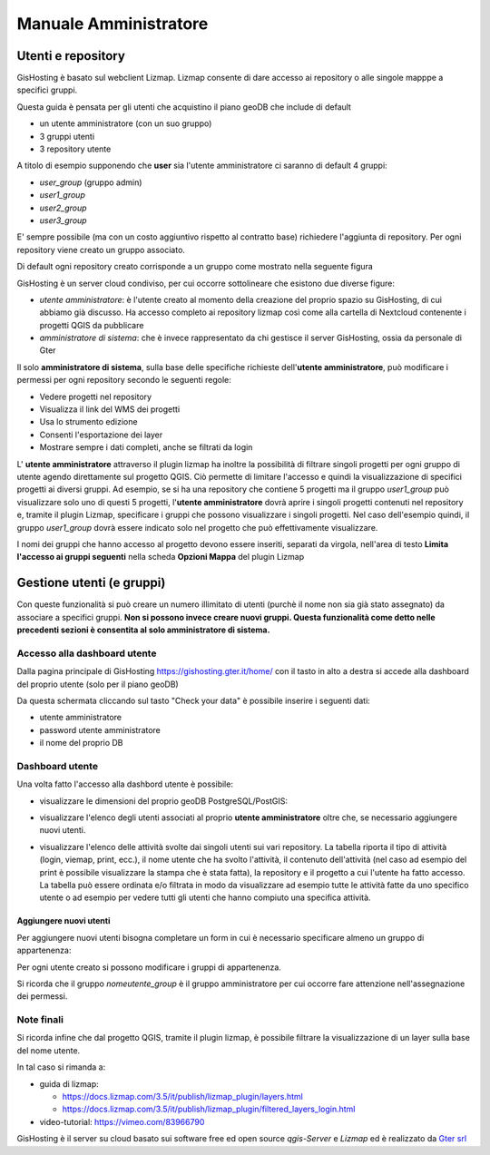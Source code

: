 Manuale Amministratore
================================


Utenti e repository
-----------------------
GisHosting è basato sul webclient Lizmap. 
Lizmap consente di dare accesso ai repository o alle singole mapppe a specifici gruppi. 

Questa guida è pensata per gli utenti che acquistino il piano geoDB che include di default 


* un utente amministratore (con un suo gruppo)
* 3 gruppi utenti
* 3 repository utente 

A titolo di esempio supponendo che **user** sia l'utente amministratore ci saranno di default 4 gruppi:

* *user_group* (gruppo admin)
* *user1_group* 
* *user2_group* 
* *user3_group* 


E' sempre possibile (ma con un costo aggiuntivo rispetto al contratto base) richiedere l'aggiunta di repository. Per ogni repository viene creato un gruppo associato.


Di default ogni repository creato corrisponde a un gruppo come mostrato nella seguente figura

.. image:: img/repo_default.png



GisHosting è un server cloud condiviso, per cui occorre sottolineare che esistono due diverse figure:

* *utente amministratore*: è l'utente creato al momento della creazione del proprio spazio su GisHosting, di cui abbiamo già discusso. Ha accesso completo ai repository lizmap così come alla cartella di Nextcloud contenente i progetti QGIS da pubblicare 
* *amministratore di sistema*: che è invece rappresentato da chi gestisce il server GisHosting, ossia da personale di Gter 



Il solo **amministratore di sistema**, sulla base delle specifiche richieste dell'**utente amministratore**, può modificare i permessi per ogni repository secondo le seguenti regole:

* Vedere progetti nel repository
* Visualizza il link del WMS dei progetti
* Usa lo strumento edizione
* Consenti l'esportazione dei layer
* Mostrare sempre i dati completi, anche se filtrati da login


.. image:: img/3repo.PNG


L' **utente amministratore** attraverso il plugin lizmap ha inoltre la possibilità di filtrare singoli progetti per ogni gruppo di utente agendo direttamente sul progetto QGIS. Ciò permette di limitare l'accesso e quindi la visualizzazione di specifici progetti ai diversi gruppi. Ad esempio, se si ha una repository che contiene 5 progetti ma il gruppo *user1_group* può visualizzare solo uno di questi 5 progetti, l'**utente amministratore** dovrà aprire i singoli progetti contenuti nel repository e, tramite il plugin Lizmap, specificare i gruppi che possono visualizzare i singoli progetti. Nel caso dell'esempio quindi, il gruppo *user1_group* dovrà essere indicato solo nel progetto che può effettivamente visualizzare. 

I nomi dei gruppi che hanno accesso al progetto devono essere inseriti, separati da virgola, nell'area di testo **Limita l'accesso ai gruppi seguenti** nella scheda **Opzioni Mappa** del plugin Lizmap

.. image:: img/lizmap_gruppi.PNG



Gestione utenti (e gruppi)
---------------------------

Con queste funzionalità si può creare un numero illimitato di utenti (purchè il nome non sia già stato assegnato) da associare a specifici gruppi. **Non si possono invece creare nuovi gruppi.
Questa funzionalità come detto nelle precedenti sezioni è consentita al solo amministratore di sistema.** 


Accesso alla dashboard utente
**********************************
Dalla pagina principale di GisHosting https://gishosting.gter.it/home/ con il tasto in alto a destra si accede alla dashboard del proprio utente (solo per il piano geoDB)

.. image:: img/user_dashboard0.PNG

Da questa schermata cliccando sul tasto "Check your data" è possibile inserire i seguenti dati:

* utente amministratore
* password utente amministratore
* il nome del proprio DB


.. image:: img/user_dashboard0.PNG




Dashboard utente
******************

Una volta fatto l'accesso alla dashbord utente è possibile:

* visualizzare le dimensioni del proprio geoDB PostgreSQL/PostGIS:

.. image:: img/dim_db.PNG



* visualizzare l'elenco degli utenti associati al proprio **utente amministratore** oltre che, se necessario aggiungere nuovi utenti.

.. image:: img/dati_utente.PNG

* visualizzare l'elenco delle attività svolte dai singoli utenti sui vari repository. La tabella riporta il tipo di attività (login, viemap, print, ecc.), il nome utente che ha svolto l'attività, il contenuto dell'attività (nel caso ad esempio del print è possibile visualizzare la stampa che è stata fatta), la repository e il progetto a cui l'utente ha fatto accesso. La tabella può essere ordinata e/o filtrata in modo da visualizzare ad esempio tutte le attività fatte da uno specifico utente o ad esempio per vedere tutti gli utenti che hanno compiuto una specifica attività.

.. image:: img/log_attivita.gif


Aggiungere nuovi utenti
++++++++++++++++++++++++++

Per aggiungere nuovi utenti bisogna completare un form in cui è necessario specificare almeno un gruppo di appartenenza:

.. image:: img/form.PNG


Per ogni utente creato si possono modificare i gruppi di appartenenza.

.. image:: img/edit_utente.png



Si ricorda che il gruppo *nomeutente_group* è il gruppo amministratore per cui occorre fare attenzione nell'assegnazione dei permessi.




Note finali
**************************************************************

Si ricorda infine che dal progetto QGIS, tramite il plugin lizmap, è possibile filtrare la visualizzazione di un layer sulla base del nome utente.

In tal caso si rimanda a:

* guida di lizmap: 

  * https://docs.lizmap.com/3.5/it/publish/lizmap_plugin/layers.html
  * https://docs.lizmap.com/3.5/it/publish/lizmap_plugin/filtered_layers_login.html
  
* video-tutorial: https://vimeo.com/83966790









GisHosting è il server su cloud basato sui software free ed open source *qgis-Server* e *Lizmap* ed è realizzato da `Gter srl`_  




.. _Gter srl: https://www.gter.it
